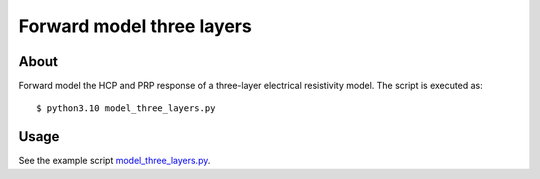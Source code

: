 ==========================
Forward model three layers
==========================

About
-----
Forward model the HCP and PRP response of a three-layer electrical resistivity model. The script
is executed as:

::

    $ python3.10 model_three_layers.py


Usage
------------------
See the example script `model_three_layers.py <https://github.com/jc-olalla/emi1d/blob/main/examples/model_three_layers.py>`_.


